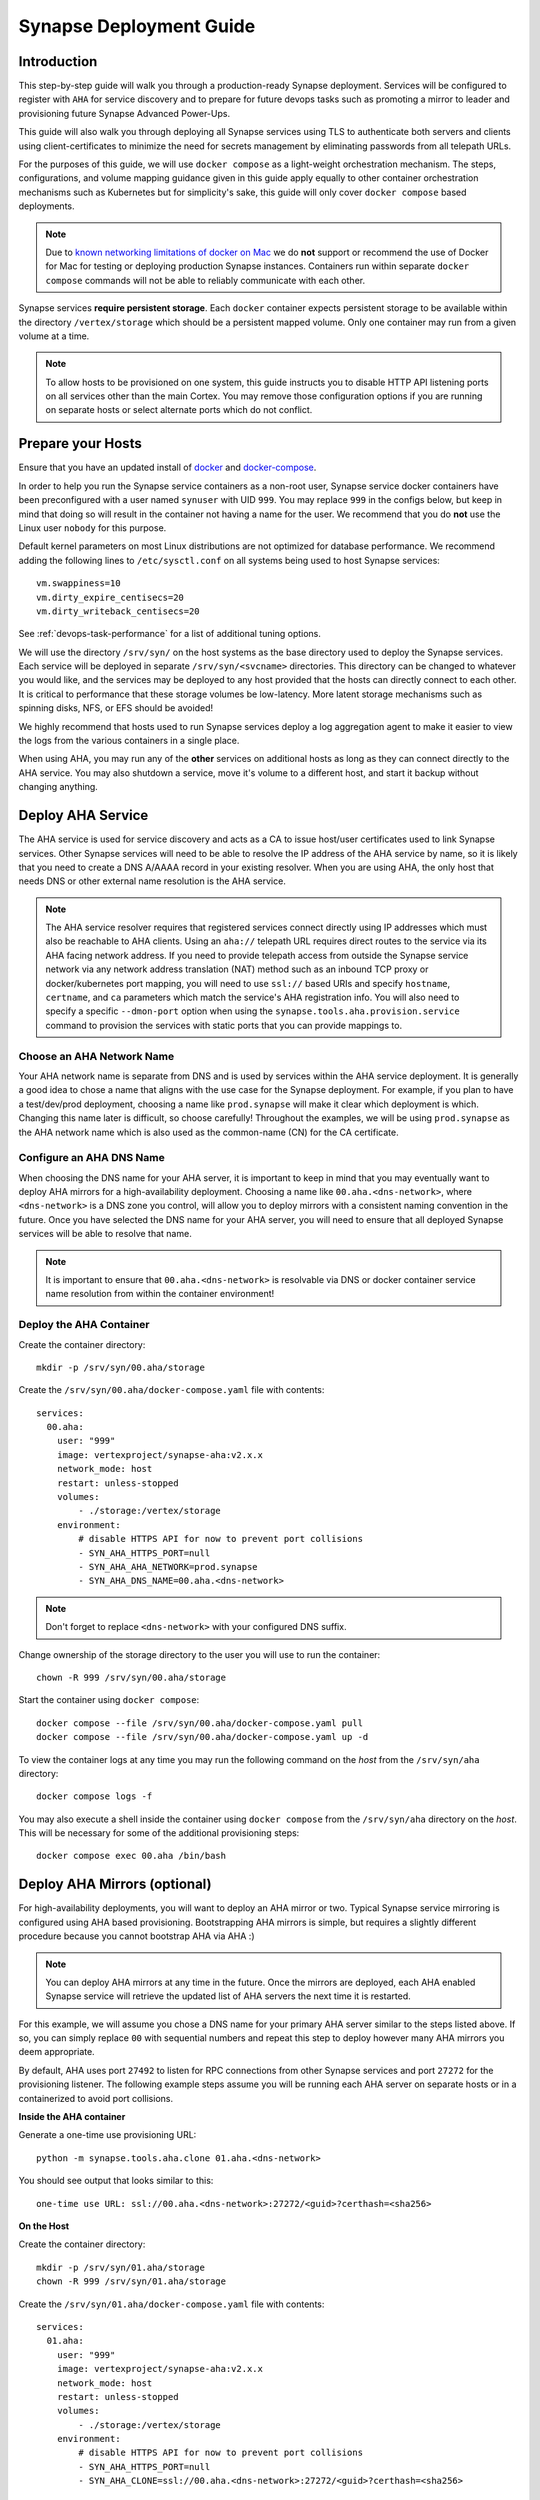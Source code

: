 .. _deploymentguide:

Synapse Deployment Guide
########################

Introduction
============

This step-by-step guide will walk you through a production-ready Synapse deployment. Services will be
configured to register with ``AHA`` for service discovery and to prepare for future devops tasks such
as promoting a mirror to leader and provisioning future Synapse Advanced Power-Ups.

This guide will also walk you through deploying all Synapse services using TLS to authenticate both
servers and clients using client-certificates to minimize the need for secrets management by eliminating
passwords from all telepath URLs.

For the purposes of this guide, we will use ``docker compose`` as a light-weight orchestration mechanism.
The steps, configurations, and volume mapping guidance given in this guide apply equally to other container
orchestration mechanisms such as Kubernetes but for simplicity's sake, this guide will only cover
``docker compose`` based deployments.

.. note::

    Due to `known networking limitations of docker on Mac`_ we do **not** support or recommend the use
    of Docker for Mac for testing or deploying production Synapse instances. Containers run within
    separate ``docker compose`` commands will not be able to reliably communicate with each other.

Synapse services **require persistent storage**. Each ``docker`` container expects persistent storage to be available
within the directory ``/vertex/storage`` which should be a persistent mapped volume. Only one container may run from a
given volume at a time.

.. note::

    To allow hosts to be provisioned on one system, this guide instructs you to disable HTTP API listening
    ports on all services other than the main Cortex. You may remove those configuration options if you are
    running on separate hosts or select alternate ports which do not conflict.

Prepare your Hosts
==================

Ensure that you have an updated install of docker_ and docker-compose_.

In order to help you run the Synapse service containers as a non-root user, Synapse service docker containers
have been preconfigured with a user named ``synuser`` with UID ``999``. You may replace ``999`` in the configs
below, but keep in mind that doing so will result in the container not having a name for the user. We recommend
that you do **not** use the Linux user ``nobody`` for this purpose.

Default kernel parameters on most Linux distributions are not optimized for database performance. We recommend
adding the following lines to ``/etc/sysctl.conf`` on all systems being used to host Synapse services::

    vm.swappiness=10
    vm.dirty_expire_centisecs=20
    vm.dirty_writeback_centisecs=20

See :ref:`devops-task-performance` for a list of additional tuning options.

We will use the directory ``/srv/syn/`` on the host systems as the base directory used to deploy
the Synapse services. Each service will be deployed in separate ``/srv/syn/<svcname>`` directories. This
directory can be changed to whatever you would like, and the services may be deployed to any host provided
that the hosts can directly connect to each other.  It is critical to performance that these storage volumes
be low-latency. More latent storage mechanisms such as spinning disks, NFS, or EFS should be avoided!

We highly recommend that hosts used to run Synapse services deploy a log aggregation agent to make it easier
to view the logs from the various containers in a single place.

When using AHA, you may run any of the **other** services on additional hosts as long as they can connect
directly to the AHA service.  You may also shutdown a service, move it's volume to a different host, and
start it backup without changing anything.

Deploy AHA Service
==================

The AHA service is used for service discovery and acts as a CA to issue host/user certificates used to link
Synapse services. Other Synapse services will need to be able to resolve the IP address of the AHA service
by name, so it is likely that you need to create a DNS A/AAAA record in your existing resolver. When you are
using AHA, the only host that needs DNS or other external name resolution is the AHA service.

.. note::

    The AHA service resolver requires that registered services connect directly using IP addresses which
    must also be reachable to AHA clients. Using an ``aha://`` telepath URL requires direct routes to the
    service via its AHA facing network address. If you need to provide telepath access from outside the
    Synapse service network via any network address translation (NAT) method such as an inbound TCP proxy
    or docker/kubernetes port mapping, you will need to use ``ssl://`` based URIs and specify ``hostname``,
    ``certname``, and ``ca`` parameters which match the service's AHA registration info. You will also need
    to specify a specific ``--dmon-port`` option when using the  ``synapse.tools.aha.provision.service``
    command to provision the services with static ports that you can provide mappings to.

Choose an AHA Network Name
--------------------------

Your AHA network name is separate from DNS and is used by services within the AHA service deployment. It is
generally a good idea to chose a name that aligns with the use case for the Synapse deployment. For example,
if you plan to have a test/dev/prod deployment, choosing a name like ``prod.synapse`` will make it clear which
deployment is which. Changing this name later is difficult, so choose carefully! Throughout the examples, we
will be using ``prod.synapse`` as the AHA network name which is also used as the common-name (CN) for the CA
certificate.

Configure an AHA DNS Name
-------------------------

When choosing the DNS name for your AHA server, it is important to keep in mind that you may eventually want to
deploy AHA mirrors for a high-availability deployment. Choosing a name like ``00.aha.<dns-network>``,
where ``<dns-network>`` is a DNS zone you control, will allow you to deploy mirrors with a consistent naming
convention in the future. Once you have selected the DNS name for your AHA server, you will need to ensure that
all deployed Synapse services will be able to resolve that name.

.. note::

    It is important to ensure that ``00.aha.<dns-network>`` is resolvable via DNS or docker container service
    name resolution from within the container environment!


Deploy the AHA Container
------------------------

Create the container directory::

    mkdir -p /srv/syn/00.aha/storage

Create the ``/srv/syn/00.aha/docker-compose.yaml`` file with contents::

    services:
      00.aha:
        user: "999"
        image: vertexproject/synapse-aha:v2.x.x
        network_mode: host
        restart: unless-stopped
        volumes:
            - ./storage:/vertex/storage
        environment:
            # disable HTTPS API for now to prevent port collisions
            - SYN_AHA_HTTPS_PORT=null
            - SYN_AHA_AHA_NETWORK=prod.synapse
            - SYN_AHA_DNS_NAME=00.aha.<dns-network>

.. note::

    Don't forget to replace ``<dns-network>`` with your configured DNS suffix.

Change ownership of the storage directory to the user you will use to run the container::

    chown -R 999 /srv/syn/00.aha/storage

Start the container using ``docker compose``::

    docker compose --file /srv/syn/00.aha/docker-compose.yaml pull
    docker compose --file /srv/syn/00.aha/docker-compose.yaml up -d

To view the container logs at any time you may run the following command on the *host* from the
``/srv/syn/aha`` directory::

    docker compose logs -f

You may also execute a shell inside the container using ``docker compose`` from the ``/srv/syn/aha``
directory on the *host*. This will be necessary for some of the additional provisioning steps::

    docker compose exec 00.aha /bin/bash

.. _deploy_axon:

Deploy AHA Mirrors (optional)
=============================

For high-availability deployments, you will want to deploy an AHA mirror or two. Typical Synapse service
mirroring is configured using AHA based provisioning. Bootstrapping AHA mirrors is simple, but requires
a slightly different procedure because you cannot bootstrap AHA via AHA :)

.. note::

     You can deploy AHA mirrors at any time in the future. Once the mirrors are deployed, each AHA enabled
     Synapse service will retrieve the updated list of AHA servers the next time it is restarted.

For this example, we will assume you chose a DNS name for your primary AHA server similar to the steps
listed above. If so, you can simply replace ``00`` with sequential numbers and repeat this step to deploy
however many AHA mirrors you deem appropriate.

By default, AHA uses port ``27492`` to listen for RPC connections from other Synapse services and port ``27272``
for the provisioning listener. The following example steps assume you will be running each AHA server on separate
hosts or in a containerized to avoid port collisions.

**Inside the AHA container**

Generate a one-time use provisioning URL::

    python -m synapse.tools.aha.clone 01.aha.<dns-network>

You should see output that looks similar to this::

    one-time use URL: ssl://00.aha.<dns-network>:27272/<guid>?certhash=<sha256>

**On the Host**

Create the container directory::

    mkdir -p /srv/syn/01.aha/storage
    chown -R 999 /srv/syn/01.aha/storage

Create the ``/srv/syn/01.aha/docker-compose.yaml`` file with contents::

    services:
      01.aha:
        user: "999"
        image: vertexproject/synapse-aha:v2.x.x
        network_mode: host
        restart: unless-stopped
        volumes:
            - ./storage:/vertex/storage
        environment:
            # disable HTTPS API for now to prevent port collisions
            - SYN_AHA_HTTPS_PORT=null
            - SYN_AHA_CLONE=ssl://00.aha.<dns-network>:27272/<guid>?certhash=<sha256>

Start the container::

    docker compose --file /srv/syn/01.aha/docker-compose.yaml pull
    docker compose --file /srv/syn/01.aha/docker-compose.yaml up -d

Deploy Axon Service
===================

In the Synapse service architecture, an Axon provides a place to store arbitrary bytes/files as binary
blobs and exposes APIs for streaming files in and out regardless of their size.  Given sufficient file system
size, an Axon can be used to efficiently store and retrieve very large files as well as a high number
(easily billions) of files.

**Inside the AHA container**

Generate a one-time use provisioning URL::

    python -m synapse.tools.aha.provision.service 00.axon

These one-time use URLs are used to connect to the Aha service, retrieve configuration data, and provision SSL
certificates for the service. When this is done, the service records that the URL has been used in its persistent
storage, and will not attempt to perform the provisioning process again unless the URL changes. If the provisioning URL
is reused, services will encounter **NoSuchName** errors and fail to start up - this indicates a service has attempted
to re-use the one-time use URL!

.. note::

    We strongly encourage you to use a numbered hierarchical naming convention for services where the
    first part of the name is a 0 padded number and the second part is the service type. The above example
    ``00.axon`` will allow you to deploy mirror instances in the future, such as ``01.axon``, where the AHA
    name ``axon.prod.synapse`` will automatically resolve to which ever one is the current leader.

You should see output that looks similar to this::

    one-time use URL: ssl://00.aha.<dns-network>:27272/<guid>?certhash=<sha256>

**On the Host**

Create the container directory::

    mkdir -p /srv/syn/00.axon/storage
    chown -R 999 /srv/syn/00.axon/storage

Create the ``/srv/syn/00.axon/docker-compose.yaml`` file with contents::

    services:
      00.axon:
        user: "999"
        image: vertexproject/synapse-axon:v2.x.x
        network_mode: host
        restart: unless-stopped
        volumes:
            - ./storage:/vertex/storage
        environment:
            # disable HTTPS API for now to prevent port collisions
            - SYN_AXON_HTTPS_PORT=null
            - SYN_AXON_AHA_PROVISION=ssl://00.aha.<dns-network>:27272/<guid>?certhash=<sha256>

.. note::

    Don't forget to replace your one-time use provisioning URL!

Start the container::

    docker compose --file /srv/syn/00.axon/docker-compose.yaml pull
    docker compose --file /srv/syn/00.axon/docker-compose.yaml up -d

Deploy JSONStor Service
=======================

**Inside the AHA container**

Generate a one-time use provisioning URL::

    python -m synapse.tools.aha.provision.service 00.jsonstor

You should see output that looks similar to this::

    one-time use URL: ssl://00.aha.<dns-network>:27272/<guid>?certhash=<sha256>

**On the Host**

Create the container directory::

    mkdir -p /srv/syn/00.jsonstor/storage
    chown -R 999 /srv/syn/00.jsonstor/storage

Create the ``/srv/syn/00.jsonstor/docker-compose.yaml`` file with contents::

    services:
      00.jsonstor:
        user: "999"
        image: vertexproject/synapse-jsonstor:v2.x.x
        network_mode: host
        restart: unless-stopped
        volumes:
            - ./storage:/vertex/storage
        environment:
            # disable HTTPS API for now to prevent port collisions
            - SYN_JSONSTOR_HTTPS_PORT=null
            - SYN_JSONSTOR_AHA_PROVISION=ssl://00.aha.<dns-network>:27272/<guid>?certhash=<sha256>

.. note::

    Don't forget to replace your one-time use provisioning URL!

Start the container::

    docker compose --file /srv/syn/00.jsonstor/docker-compose.yaml pull
    docker compose --file /srv/syn/00.jsonstor/docker-compose.yaml up -d

Deploy Cortex Service
=====================

**Inside the AHA container**

Generate a one-time use provisioning URL::

    python -m synapse.tools.aha.provision.service 00.cortex

You should see output that looks similar to this::

    one-time use URL: ssl://00.aha.<dns-network>:27272/<guid>?certhash=<sha256>

**On the Host**

Create the container directory::

    mkdir -p /srv/syn/00.cortex/storage
    chown -R 999 /srv/syn/00.cortex/storage

Create the ``/srv/syn/00.cortex/docker-compose.yaml`` file with contents::

    services:
      00.cortex:
        user: "999"
        image: vertexproject/synapse-cortex:v2.x.x
        network_mode: host
        restart: unless-stopped
        volumes:
            - ./storage:/vertex/storage
        environment:
            - SYN_CORTEX_AXON=aha://axon...
            - SYN_CORTEX_JSONSTOR=aha://jsonstor...
            - SYN_CORTEX_AHA_PROVISION=ssl://00.aha.<dns-network>:27272/<guid>?certhash=<sha256>

.. note::

    Don't forget to replace your one-time use provisioning URL!

.. note::

    The values ``aha://axon...`` and ``aha://jsonstor...`` can be used as-is without changing
    them because the AHA network (provided by the provisioning server) is automatically subtituted
    in any ``aha://`` scheme URL ending with ``...``

Start the container::

    docker compose --file /srv/syn/00.cortex/docker-compose.yaml pull
    docker compose --file /srv/syn/00.cortex/docker-compose.yaml up -d

Remember, you can view the container logs in real-time using::

    docker compose --file /srv/syn/00.cortex/docker-compose.yaml logs -f

.. _deployment-guide-mirror:

Deploy Cortex Mirror (optional)
===============================

**Inside the AHA container**

Generate a one-time use URL for provisioning from *inside the AHA container*::

    python -m synapse.tools.aha.provision.service 01.cortex --mirror cortex

You should see output that looks similar to this::

    one-time use URL: ssl://00.aha.<dns-network>:27272/<guid>?certhash=<sha256>

**On the Host**

Create the container storage directory::

    mkdir -p /srv/syn/01.cortex/storage
    chown -R 999 /srv/syn/01.cortex/storage

Create the ``/srv/syn/01.cortex/docker-compose.yaml`` file with contents::

    services:
      01.cortex:
        user: "999"
        image: vertexproject/synapse-cortex:v2.x.x
        network_mode: host
        restart: unless-stopped
        volumes:
            - ./storage:/vertex/storage
        environment:
            - SYN_CORTEX_AXON=aha://axon...
            - SYN_CORTEX_JSONSTOR=aha://jsonstor...
            # disable HTTPS API for now to prevent port collisions
            - SYN_CORTEX_HTTPS_PORT=null
            - SYN_CORTEX_AHA_PROVISION=ssl://00.aha.<dns-network>:27272/<guid>?certhash=<sha256>

.. note::

    Don't forget to replace your one-time use provisioning URL!

Start the container::

    docker compose --file /srv/syn/01.cortex/docker-compose.yaml pull
    docker compose --file /srv/syn/01.cortex/docker-compose.yaml up -d

.. note::

    If you are deploying a mirror from an existing large Cortex, this startup may take a while to complete
    initialization.

.. _enroll_cli_users:

Enroll CLI Users
================

A Synapse user is generally synonymous with a user account on the Cortex. To bootstrap CLI users who will
have Cortex access using the Telepath API, we will need to add them to the Cortex and generate user
certificates for them. To add a new admin user to the Cortex, run the following command from **inside the
Cortex container**::

    python -m synapse.tools.moduser --add --admin true visi

.. note::

    If you are a Synapse Enterprise customer, using the Synapse UI with SSO, the admin may now login to the
    Synapse UI. You may skip the following steps if the admin will not be using CLI tools to access the Cortex.

Then we will need to generate a one-time use URL they may use to generate a user certificate. Run the
following command from **inside the AHA container** to generate a one-time use URL for the user::

    python -m synapse.tools.aha.provision.user visi

You should see output that looks similar to this::

    one-time use URL: ssl://00.aha.<dns-network>:27272/<guid>?certhash=<sha256>

Then the **user** may run::

    python -m synapse.tools.aha.enroll ssl://00.aha.<dns-network>:27272/<guid>?certhash=<sha256>

Once they are enrolled, they will have a user certificate located in ``~/.syn/certs/users`` and their telepath
configuration located in ``~/.syn/telepath.yaml`` will be updated to reflect the use of the AHA server. From there
the user should be able to use standard Synapse CLI tools using the ``aha://`` URL such as::

    python -m synapse.tools.storm aha://visi@cortex...

.. _deployment-guide-storm-pool:

Configure a Storm Query Pool (optional)
=======================================

A Cortex may be configured to use a pool of mirrors in order to offload Storm query execution and distribute
query load among a configurable group of mirrors. We will assume you have configured two additional mirrors named
``01.cortex...`` and ``02.cortex...`` using the process described in the previous :ref:`deployment-guide-mirror`
step. In our example, we will also assume that the mirrors will be used for both query parallelism and for graceful
promotions to minimize downtime during upgrades and optimization.

The following commands are run using the Storm CLI tool discussed in the :ref:`enroll_cli_users` section. First, use
the Storm CLI to run the ``aha.pool.add`` command to create a new AHA pool::

    aha.pool.add pool00.cortex...

Then add the Cortex leader as well as the two mirrors to the pool::

    aha.pool.svc.add pool00.cortex... 00.cortex...
    aha.pool.svc.add pool00.cortex... 01.cortex...
    aha.pool.svc.add pool00.cortex... 02.cortex...

Then configure the Cortex to use the newly created AHA service pool::

    cortex.storm.pool.set aha://pool00.cortex...

Now your Cortex will distribute Storm queries across the available mirrors. You may add or remove mirrors
from the pool at any time using the ``aha.pool.svc.add`` and ``aha.pool.svc.del`` commands and the pool topology
updates will be automatically sent. You may want to review some of the command options to adjust timeouts for your
environment.

If you wish to remove the pool configuration from the Cortex you may use the ``cortex.storm.pool.del`` command.

What's next?
============

See the :ref:`adminguide` for instructions on performing application administrator tasks.  See the :ref:`devopsguide`
for instructions on performing various maintenance tasks on your deployment!

.. _docker: https://docs.docker.com/engine/install/
.. _docker-compose: https://docs.docker.com/compose/install/
.. _known networking limitations of docker on Mac: https://docs.docker.com/desktop/mac/networking/#known-limitations-use-cases-and-workarounds
